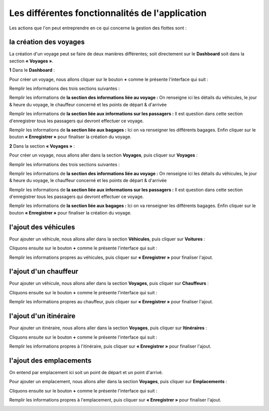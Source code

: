 Les différentes fonctionnalités de l'application
================================================

Les actions que l'on peut entreprendre en ce qui concerne la gestion des flottes sont : 

la création des voyages
+++++++++++++++++++++++

La création d'un voyage peut se faire de deux manières différentes; soit directement sur le **Dashboard** soit dans la section **« Voyages »**.

**1** Dans le **Dashboard** :

Pour créer un voyage, nous allons cliquer sur le bouton **+** comme le présente l'interface qui suit : 

.. image:: ../Images/img-flotte/creerVoyage.PNG
    :name: Dashboard de la gestion de flottes
.. centered:: Dashboard de la gestion de flottes

Remplir les informations des trois sections suivantes : 

.. image:: ../Images/img-flotte/Ajout_voyage.PNG
    :name: Les sections à remplir
.. centered:: Les sections à remplir

Remplir les informations de **la section des informations liée au voyage :** On renseigne ici les détails du véhicules, le jour & heure du voyage, le chauffeur concerné et les points de départ & d'arrivée

.. image:: ../Images/img-flotte/Ajout_voyage1.PNG
    :name: la section des informations liée au voyage
.. centered:: la section des informations liée au voyage

Remplir les informations de **la section liée aux informations sur les passagers :** Il est question dans cette section d'enregistrer tous les passagers qui devront effectuer ce voyage.

.. image:: ../Images/img-flotte/Ajout_voyage2.PNG
    :name: la section liée aux informations sur les passagers
.. centered:: la section liée aux informations sur les passagers

Remplir les informations de **la section liée aux bagages :** Ici on va renseigner les différents bagages. Enfin cliquer sur le bouton **« Enregistrer »** pour finaliser la création du voyage.

.. image:: ../Images/img-flotte/Ajout_voyage3.PNG
    :name: la section liée aux bagages
.. centered:: la section liée aux bagages

**2** Dans la section **« Voyages »** : 

Pour créer un voyage, nous allons aller dans la section **Voyages**, puis cliquer sur **Voyages** :

.. image:: ../Images/img-flotte/voyageList.PNG
    :name: Dashboard de la gestion de flottes
.. centered:: Dashboard de la gestion de flottes

Remplir les informations des trois sections suivantes : 

.. image:: ../Images/img-flotte/Ajout_voyage.PNG
    :name: Les sections à remplir
.. centered:: Les sections à remplir

Remplir les informations de **la section des informations liée au voyage :** On renseigne ici les détails du véhicules, le jour & heure du voyage, le chauffeur concerné et les points de départ & d'arrivée

.. image:: ../Images/img-flotte/Ajout_voyage1.PNG
    :name: la section des informations liée au voyage
.. centered:: la section des informations liée au voyage

Remplir les informations de **la section liée aux informations sur les passagers :** Il est question dans cette section d'enregistrer tous les passagers qui devront effectuer ce voyage.

.. image:: ../Images/img-flotte/Ajout_voyage2.PNG
    :name: la section liée aux informations sur les passagers
.. centered:: la section liée aux informations sur les passagers

Remplir les informations de **la section liée aux bagages :** Ici on va renseigner les différents bagages. Enfin cliquer sur le bouton **« Enregistrer »** pour finaliser la création du voyage.

.. image:: ../Images/img-flotte/Ajout_voyage3.PNG
    :name: la section liée aux bagages
.. centered:: la section liée aux bagages

l'ajout des véhicules
+++++++++++++++++++++

Pour ajouter un véhicule, nous allons aller dans la section **Véhicules**, puis cliquer sur **Voitures** :

.. image:: ../Images/img-flotte/dashboardList.PNG
    :name: L'onglet des voitures
.. centered:: L'onglet des voitures

Cliquons ensuite sur le bouton **+** comme le présente l'interface qui suit :

.. image:: ../Images/img-flotte/Liste_voitures1.PNG
    :name: Liste des voitures
.. centered:: Liste des voitures

Remplir les informations propres au véhicules, puis cliquer sur **« Enregistrer »** pour finaliser l'ajout.

.. image:: ../Images/img-flotte/Ajout_voiture.PNG
    :name: Les informations du véhicule
.. centered:: Les informations du véhicule

l'ajout d'un chauffeur
++++++++++++++++++++++

Pour ajouter un véhicule, nous allons aller dans la section **Voyages**, puis cliquer sur **Chauffeurs** :

.. image:: ../Images/img-flotte/voyageList1.PNG
    :name: L'onglet chauffeurs
.. centered:: L'onglet chauffeurs

Cliquons ensuite sur le bouton **+** comme le présente l'interface qui suit :

.. image:: ../Images/img-flotte/Ajout_chauffeur.PNG
    :name: Liste des chauffeurs
.. centered:: Liste des chauffeurs

Remplir les informations propres au chauffeur, puis cliquer sur **« Enregistrer »** pour finaliser l'ajout.

.. image:: ../Images/img-flotte/Ajout_chauffeur1.PNG
    :name: Les informations du chauffeur
.. centered:: Les informations du chauffeur

l'ajout d'un itinéraire
+++++++++++++++++++++++

Pour ajouter un itinéraire, nous allons aller dans la section **Voyages**, puis cliquer sur **Itinéraires** :

.. image:: ../Images/img-flotte/voyageList2.PNG
    :name: L'onglet des itinéraires
.. centered:: L'onglet des itinéraires

Cliquons ensuite sur le bouton **+** comme le présente l'interface qui suit :

.. image:: ../Images/img-flotte/Liste_itineraires.PNG
    :name: Liste des itinéraires
.. centered:: Liste des itinéraires

Remplir les informations propres à l'itinéraire, puis cliquer sur **« Enregistrer »** pour finaliser l'ajout.

.. image:: ../Images/img-flotte/Ajout_itineraire.PNG
    :name: Les informations de l'itinéraire
.. centered:: Les informations de l'itinéraire

l'ajout des emplacements
++++++++++++++++++++++++

On entend par emplacement ici soit un point de départ et un point d'arrivé.

Pour ajouter un emplacement, nous allons aller dans la section **Voyages**, puis cliquer sur **Emplacements** :

.. image:: ../Images/img-flotte/voyageList3.PNG
    :name: L'onglet des emplacements
.. centered:: L'onglet des emplacements

Cliquons ensuite sur le bouton **+** comme le présente l'interface qui suit :

.. image:: ../Images/img-flotte/Liste_emplacements.PNG
    :name: Liste des emplacements
.. centered:: Liste des emplacements

Remplir les informations propres à l'emplacement, puis cliquer sur **« Enregistrer »** pour finaliser l'ajout.

.. image:: ../Images/img-flotte/Ajout_emplacement.PNG
    :name: Les informations sur l'emplacement
.. centered:: Les informations sur l'emplacement
